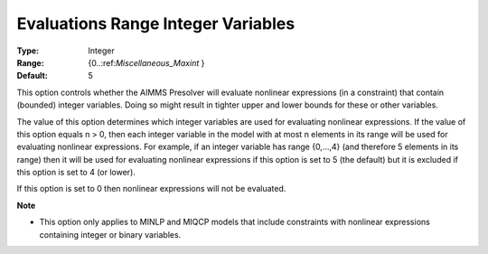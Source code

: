 

.. _Options_NonlinPres_-_Evaluations_Range_Integer_Vari:


Evaluations Range Integer Variables
===================================



:Type:	Integer	
:Range:	{0..:ref:`Miscellaneous_Maxint` }	
:Default:	5	



This option controls whether the AIMMS Presolver will evaluate nonlinear expressions (in a constraint) that contain (bounded) integer variables. Doing so might result in tighter upper and lower bounds for these or other variables.



The value of this option determines which integer variables are used for evaluating nonlinear expressions. If the value of this option equals n > 0, then each integer variable in the model with at most n elements in its range will be used for evaluating nonlinear expressions. For example, if an integer variable has range {0,...,4} (and therefore 5 elements in its range) then it will be used for evaluating nonlinear expressions if this option is set to 5 (the default) but it is excluded if this option is set to 4 (or lower).



If this option is set to 0 then nonlinear expressions will not be evaluated.



**Note** 

*	This option only applies to MINLP and MIQCP models that include constraints with nonlinear expressions containing integer or binary variables.
